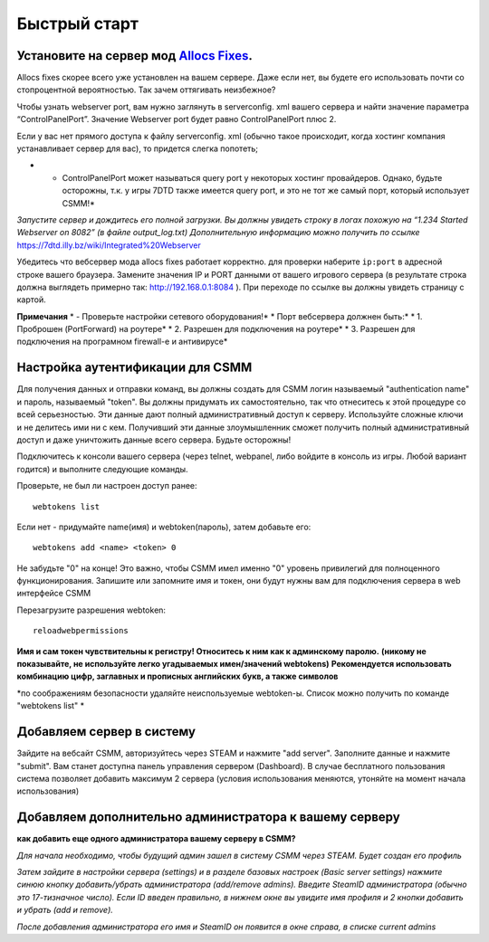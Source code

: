 Быстрый старт
===========

Установите на сервер мод `Allocs Fixes <https://7dtd.illy.bz/wiki/Server%20fixes>`_.
--------------------------------------------------------------------

Allocs fixes скорее всего уже установлен на вашем сервере. Даже если нет, вы будете его использовать почти со стопроцентной вероятностью. Так зачем оттягивать неизбежное? 

Чтобы узнать webserver port, вам нужно заглянуть в serverconfig. xml вашего сервера и найти значение параметра “ControlPanelPort”. Значение Webserver port будет равно ControlPanelPort плюс 2.

Если у вас нет прямого доступа к файлу serverconfig. xml (обычно такое происходит, когда хостинг компания устанавливает сервер для вас), то придется слегка попотеть;

* - ControlPanelPort может называться query port у некоторых хостинг провайдеров. Однако, будьте осторожны, т.к. у игры 7DTD также имеется query port, и это не тот же самый порт, который использует CSMM!*
*Запустите сервер и дождитесь его полной загрузки. Вы должны увидеть строку в логах похожую на “1.234 Started Webserver on 8082” (в файле output_log.txt)*
*Дополнительную информацию можно получить по ссылке* https://7dtd.illy.bz/wiki/Integrated%20Webserver

Убедитесь что вебсервер мода allocs fixes работает корректно. для проверки наберите ``ip:port`` в адресной строке вашего браузера. Замените значения IP и PORT данными от вашего игрового сервера (в результате строка должна выглядеть примерно так: http://192.168.0.1:8084 ). При переходе по ссылке вы должны увидеть страницу с картой.

**Примечания**
* - Проверьте настройки сетевого оборудования!*
*    Порт вебсервера должнен быть:*
* 1. Проброшен (PortForward) на роутере*
* 2. Разрешен для подключения на роутере*
* 3. Разрешен для подключения на програмном firewall-е и антивирусе*

Настройка аутентификации для CSMM
--------------------------------------------

Для получения данных и отправки команд, вы должны создать для CSMM логин называемый "authentication name" и пароль, называемый "token". Вы должны придумать их самостоятельно, так что отнеситесь к этой процедуре со всей серьезностью. Эти данные дают полный административный доступ к серверу. Используйте сложные ключи и не делитесь ими ни с кем. Получивший эти данные злоумышленник сможет получить полный административный доступ и даже уничтожить данные всего сервера. Будьте осторожны!

Подключитесь к консоли вашего сервера (через telnet, webpanel, либо войдите в консоль из игры. Любой вариант годится) и выполните следующие команды.

Проверьте, не был ли настроен доступ ранее::

  webtokens list

Если нет - придумайте name(имя) и webtoken(пароль), затем добавьте его::

  webtokens add <name> <token> 0

Не забудьте "0" на конце! Это важно, чтобы CSMM имел именно "0" уровень привилегий для полноценного функционирования.
Запишите или запомните имя и токен, они будут нужны вам для подключения сервера в web интерфейсе CSMM

Перезагрузите разрешения webtoken::

  reloadwebpermissions

**Имя и сам токен чувствительны к регистру! Относитесь к ним как к админскому паролю.**
**(никому не показывайте, не используйте легко угадываемых имен/значений webtokens)**
**Рекомендуется использовать комбинацию цифр, заглавных и прописных английских букв, а также символов**

*по соображениям безопасности удаляйте неиспользуемые webtoken-ы. Список можно получить по команде "webtokens list" *

Добавляем сервер в систему 
----------------

Зайдите на вебсайт CSMM, авторизуйтесь через STEAM и нажмите "add server". Заполните данные и нажмите "submit". Вам станет доступна панель управления сервером (Dashboard). В случае бесплатного пользования система позволяет добавить максимум 2 сервера (условия использования меняются, утоняйте на момент начала использования)

Добавляем дополнительно администратора к вашему серверу 
----------------

**как добавить еще одного администратора вашему серверу в CSMM?**

*Для начала необходимо, чтобы будущий админ зашел в систему CSMM через STEAM. Будет создан его профиль*

*Затем зайдите в настройки сервера (settings) и в разделе базовых настроек (Basic server settings) нажмите синюю кнопку добавить/убрать администратора (add/remove admins). Введите SteamID администратора (обычно это 17-тизначное число). Если ID введен правильно, в нижнем окне вы увидите имя профиля и 2 кнопки добавить и убрать (add и remove).*

*После добавления администратора его имя и SteamID он появится в окне справа, в списке current admins*
